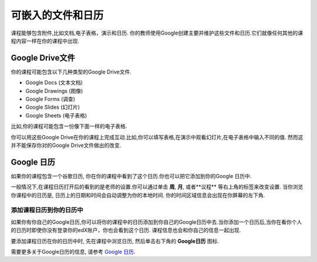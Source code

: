 .. _Google Drive:

####################################
可嵌入的文件和日历
####################################

课程能够包含附件,比如文档,电子表格，演示和日历. 你的教师使用Google创建主要并维护这些文件和日历.它们就像任何其他的课程内容一样在你的课程中出现.

.. 注意:: Google的服务在一些国家和宗教并不可获得. 如果你的地区刚好在内的话,你可能就会在Google文件或者日历中看到"image unavailable"的提示. 这时你的教师可能会提供一些可替代的资源来代替它。
***********************
Google Drive文件
***********************

你的课程可能包含以下几种类型的Google Drive文件.

* Google Docs (文本文档)
* Google Drawings (图像)
* Google Forms (调查)
* Google Slides (幻灯片)
* Google Sheets (电子表格)

比如,你的课程可能包含一份像下面一样的电子表格.

.. image:: /Images/google-spreadsheet.png
  :width: 500
  :alt: A Google spreadsheet in a course

你可以用这些Google Drive在你的课程上完成互动.比如,你可以填写表格,在演示中观看幻灯片,在电子表格中输入不同的值. 然而这并不能保存你对的Google Drive文件做出的改变.

***********************
Google 日历
***********************

如果你的课程包含一个谷歌日历, 你在你的课程中看到了这个日历.你也可以把它添加到你的Google 日历中.

.. image:: /Images/google-calendar.png
  :width: 500
  :alt: A Google calendar in a course
一般情况下,在课程日历打开后的看到的是老师的设置.你可以通过单击 **周**, **月**, 或者**议程** 等右上角的标签来改变设置.
当你浏览你课程中的日历是, 日历上的日期和时间会自动调整为你的本地时间. 你的时间区域信息会出现在你屏幕的左下角.

=====================================================
添加课程日历到你的日历中
=====================================================

如果你有你自己的Google日历,你可以将你的课程中的日历添加到你自己的Google日历中去.当你添加一个日历后,当你在看你个人的日历时即使你没有登录你的edX账户，你也会看到这个日历. 课程信息也会和你自己的信息一起出现.

.. image:: /Images/google_cal_integrated.png
  :width: 500
  :alt: A course calendar integrated with a personal Google calendar

要添加课程日历在你的日历中时, 先在课程中浏览日历, 然后单击右下角的 **Google日历** 图标.

需要更多关于Google日历的信息, 请参考 `Google 日历
<https://www.google.com/calendar>`_.